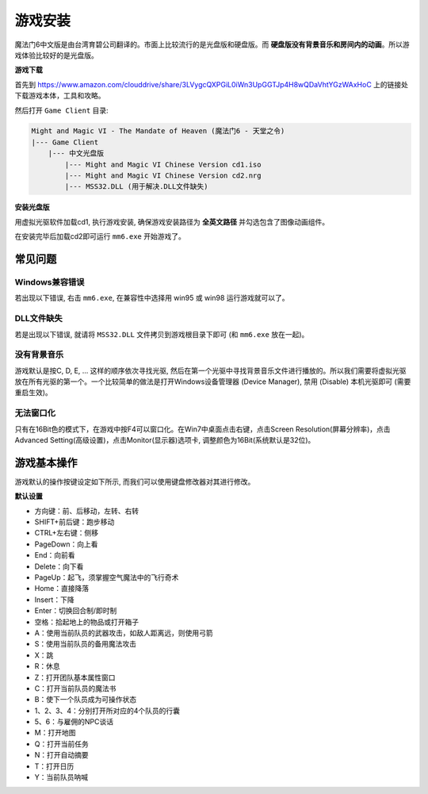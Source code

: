 .. _游戏安装:

游戏安装
==============================================================================
魔法门6中文版是由台湾育碧公司翻译的。市面上比较流行的是光盘版和硬盘版。而 **硬盘版没有背景音乐和房间内的动画**。所以游戏体验比较好的是光盘版。


**游戏下载**

首先到 https://www.amazon.com/clouddrive/share/3LVygcQXPGiL0iWn3UpGGTJp4H8wQDaVhtYGzWAxHoC 上的链接处下载游戏本体，工具和攻略。

然后打开 ``Game Client`` 目录:

.. code-block:: console

    Might and Magic VI - The Mandate of Heaven (魔法门6 - 天堂之令)
    |--- Game Client
        |--- 中文光盘版
            |--- Might and Magic VI Chinese Version cd1.iso
            |--- Might and Magic VI Chinese Version cd2.nrg
            |--- MSS32.DLL (用于解决.DLL文件缺失)


**安装光盘版**

用虚拟光驱软件加载cd1, 执行游戏安装, 确保游戏安装路径为 **全英文路径** 并勾选包含了图像动画组件。

在安装完毕后加载cd2即可运行 ``mm6.exe`` 开始游戏了。


常见问题
------------------------------------------------------------------------------


Windows兼容错误
~~~~~~~~~~~~~~~~~~~~~~~~~~~~~~~~~~~~~~~~~~~~~~~~~~~~~~~~~~~~~~~~~~~~~~~~~~~~~~
若出现以下错误, 右击 ``mm6.exe``, 在兼容性中选择用 win95 或 win98 运行游戏就可以了。

.. image:: Windows兼容.jpg


DLL文件缺失
~~~~~~~~~~~~~~~~~~~~~~~~~~~~~~~~~~~~~~~~~~~~~~~~~~~~~~~~~~~~~~~~~~~~~~~~~~~~~~
若是出现以下错误, 就请将 ``MSS32.DLL`` 文件拷贝到游戏根目录下即可 (和 ``mm6.exe`` 放在一起)。

.. image:: MissingDLL.jpg


没有背景音乐
~~~~~~~~~~~~~~~~~~~~~~~~~~~~~~~~~~~~~~~~~~~~~~~~~~~~~~~~~~~~~~~~~~~~~~~~~~~~~~
游戏默认是按C, D, E, ... 这样的顺序依次寻找光驱, 然后在第一个光驱中寻找背景音乐文件进行播放的。所以我们需要将虚拟光驱放在所有光驱的第一个。一个比较简单的做法是打开Windows设备管理器 (Device Manager), 禁用 (Disable) 本机光驱即可 (需要重启生效)。


无法窗口化
~~~~~~~~~~~~~~~~~~~~~~~~~~~~~~~~~~~~~~~~~~~~~~~~~~~~~~~~~~~~~~~~~~~~~~~~~~~~~~
只有在16Bit色的模式下，在游戏中按F4可以窗口化。在Win7中桌面点击右键，点击Screen Resolution(屏幕分辨率)，点击Advanced Setting(高级设置)，点击Monitor(显示器)选项卡, 调整颜色为16Bit(系统默认是32位)。


游戏基本操作
------------------------------------------------------------------------------
游戏默认的操作按键设定如下所示, 而我们可以使用键盘修改器对其进行修改。

**默认设置**

- 方向键：前、后移动，左转、右转
- SHIFT+前后键：跑步移动
- CTRL+左右键：侧移
- PageDown：向上看
- End：向前看
- Delete：向下看
- PageUp：起飞，须掌握空气魔法中的飞行奇术
- Home：直接降落
- Insert：下降
- Enter：切换回合制/即时制
- 空格：拾起地上的物品或打开箱子
- A：使用当前队员的武器攻击，如敌人距离远，则使用弓箭
- S：使用当前队员的备用魔法攻击
- X：跳
- R：休息
- Z：打开团队基本属性窗口
- C：打开当前队员的魔法书
- B：使下一个队员成为可操作状态
- 1、2、3、4：分别打开所对应的4个队员的行囊
- 5、6：与雇佣的NPC谈话
- M：打开地图
- Q：打开当前任务
- N：打开自动摘要
- T：打开日历
- Y：当前队员呐喊


